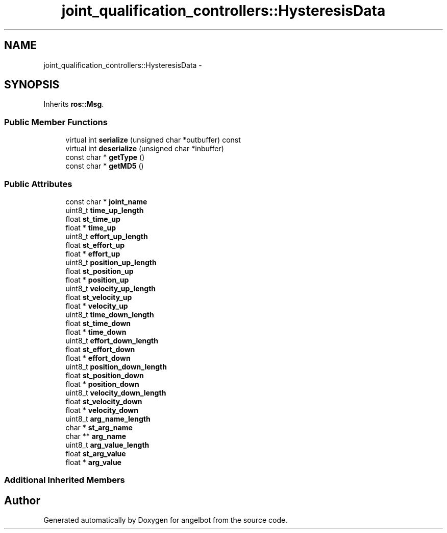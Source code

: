 .TH "joint_qualification_controllers::HysteresisData" 3 "Sat Jul 9 2016" "angelbot" \" -*- nroff -*-
.ad l
.nh
.SH NAME
joint_qualification_controllers::HysteresisData \- 
.SH SYNOPSIS
.br
.PP
.PP
Inherits \fBros::Msg\fP\&.
.SS "Public Member Functions"

.in +1c
.ti -1c
.RI "virtual int \fBserialize\fP (unsigned char *outbuffer) const "
.br
.ti -1c
.RI "virtual int \fBdeserialize\fP (unsigned char *inbuffer)"
.br
.ti -1c
.RI "const char * \fBgetType\fP ()"
.br
.ti -1c
.RI "const char * \fBgetMD5\fP ()"
.br
.in -1c
.SS "Public Attributes"

.in +1c
.ti -1c
.RI "const char * \fBjoint_name\fP"
.br
.ti -1c
.RI "uint8_t \fBtime_up_length\fP"
.br
.ti -1c
.RI "float \fBst_time_up\fP"
.br
.ti -1c
.RI "float * \fBtime_up\fP"
.br
.ti -1c
.RI "uint8_t \fBeffort_up_length\fP"
.br
.ti -1c
.RI "float \fBst_effort_up\fP"
.br
.ti -1c
.RI "float * \fBeffort_up\fP"
.br
.ti -1c
.RI "uint8_t \fBposition_up_length\fP"
.br
.ti -1c
.RI "float \fBst_position_up\fP"
.br
.ti -1c
.RI "float * \fBposition_up\fP"
.br
.ti -1c
.RI "uint8_t \fBvelocity_up_length\fP"
.br
.ti -1c
.RI "float \fBst_velocity_up\fP"
.br
.ti -1c
.RI "float * \fBvelocity_up\fP"
.br
.ti -1c
.RI "uint8_t \fBtime_down_length\fP"
.br
.ti -1c
.RI "float \fBst_time_down\fP"
.br
.ti -1c
.RI "float * \fBtime_down\fP"
.br
.ti -1c
.RI "uint8_t \fBeffort_down_length\fP"
.br
.ti -1c
.RI "float \fBst_effort_down\fP"
.br
.ti -1c
.RI "float * \fBeffort_down\fP"
.br
.ti -1c
.RI "uint8_t \fBposition_down_length\fP"
.br
.ti -1c
.RI "float \fBst_position_down\fP"
.br
.ti -1c
.RI "float * \fBposition_down\fP"
.br
.ti -1c
.RI "uint8_t \fBvelocity_down_length\fP"
.br
.ti -1c
.RI "float \fBst_velocity_down\fP"
.br
.ti -1c
.RI "float * \fBvelocity_down\fP"
.br
.ti -1c
.RI "uint8_t \fBarg_name_length\fP"
.br
.ti -1c
.RI "char * \fBst_arg_name\fP"
.br
.ti -1c
.RI "char ** \fBarg_name\fP"
.br
.ti -1c
.RI "uint8_t \fBarg_value_length\fP"
.br
.ti -1c
.RI "float \fBst_arg_value\fP"
.br
.ti -1c
.RI "float * \fBarg_value\fP"
.br
.in -1c
.SS "Additional Inherited Members"


.SH "Author"
.PP 
Generated automatically by Doxygen for angelbot from the source code\&.
